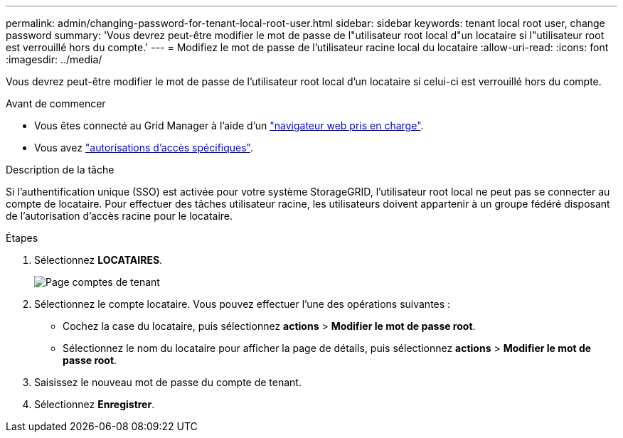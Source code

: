 ---
permalink: admin/changing-password-for-tenant-local-root-user.html 
sidebar: sidebar 
keywords: tenant local root user, change password 
summary: 'Vous devrez peut-être modifier le mot de passe de l"utilisateur root local d"un locataire si l"utilisateur root est verrouillé hors du compte.' 
---
= Modifiez le mot de passe de l'utilisateur racine local du locataire
:allow-uri-read: 
:icons: font
:imagesdir: ../media/


[role="lead"]
Vous devrez peut-être modifier le mot de passe de l'utilisateur root local d'un locataire si celui-ci est verrouillé hors du compte.

.Avant de commencer
* Vous êtes connecté au Grid Manager à l'aide d'un link:../admin/web-browser-requirements.html["navigateur web pris en charge"].
* Vous avez link:admin-group-permissions.html["autorisations d'accès spécifiques"].


.Description de la tâche
Si l'authentification unique (SSO) est activée pour votre système StorageGRID, l'utilisateur root local ne peut pas se connecter au compte de locataire. Pour effectuer des tâches utilisateur racine, les utilisateurs doivent appartenir à un groupe fédéré disposant de l'autorisation d'accès racine pour le locataire.

.Étapes
. Sélectionnez *LOCATAIRES*.
+
image::../media/tenant_accounts_page.png[Page comptes de tenant]

. Sélectionnez le compte locataire. Vous pouvez effectuer l'une des opérations suivantes :
+
** Cochez la case du locataire, puis sélectionnez *actions* > *Modifier le mot de passe root*.
** Sélectionnez le nom du locataire pour afficher la page de détails, puis sélectionnez *actions* > *Modifier le mot de passe root*.


. Saisissez le nouveau mot de passe du compte de tenant.
. Sélectionnez *Enregistrer*.

